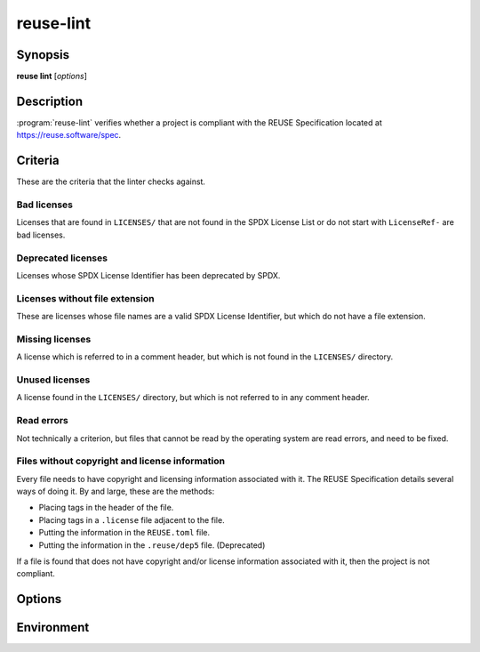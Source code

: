 ..
  SPDX-FileCopyrightText: 2019 Free Software Foundation Europe e.V. <https://fsfe.org>
  SPDX-FileCopyrightText: © 2020 Liferay, Inc. <https://liferay.com>

  SPDX-License-Identifier: CC-BY-SA-4.0

reuse-lint
==========

Synopsis
--------

**reuse lint** [*options*]

Description
-----------

:program:`reuse-lint` verifies whether a project is compliant with the REUSE
Specification located at `<https://reuse.software/spec>`_.

Criteria
--------

These are the criteria that the linter checks against.

Bad licenses
~~~~~~~~~~~~

Licenses that are found in ``LICENSES/`` that are not found in the SPDX License
List or do not start with ``LicenseRef-`` are bad licenses.

Deprecated licenses
~~~~~~~~~~~~~~~~~~~

Licenses whose SPDX License Identifier has been deprecated by SPDX.

Licenses without file extension
~~~~~~~~~~~~~~~~~~~~~~~~~~~~~~~

These are licenses whose file names are a valid SPDX License Identifier, but
which do not have a file extension.

Missing licenses
~~~~~~~~~~~~~~~~

A license which is referred to in a comment header, but which is not found in
the ``LICENSES/`` directory.

Unused licenses
~~~~~~~~~~~~~~~

A license found in the ``LICENSES/`` directory, but which is not referred to in
any comment header.

Read errors
~~~~~~~~~~~

Not technically a criterion, but files that cannot be read by the operating
system are read errors, and need to be fixed.

Files without copyright and license information
~~~~~~~~~~~~~~~~~~~~~~~~~~~~~~~~~~~~~~~~~~~~~~~

Every file needs to have copyright and licensing information associated with it.
The REUSE Specification details several ways of doing it. By and large, these
are the methods:

- Placing tags in the header of the file.
- Placing tags in a ``.license`` file adjacent to the file.
- Putting the information in the ``REUSE.toml`` file.
- Putting the information in the ``.reuse/dep5`` file. (Deprecated)

If a file is found that does not have copyright and/or license information
associated with it, then the project is not compliant.

Options
-------

.. option:: -q, --quiet

  Do not print anything to STDOUT.

..
  TODO: specify the JSON output.

.. option:: -j, --json

  Output the results of the lint as JSON.

.. option:: -p, --plain

  Output the results of the lint as descriptive text. The text is valid
  Markdown.

.. option:: -l, --lines

  Output one line per error, prefixed by the file path.

.. option:: -g, --github

  Output one line per error in GitHub workflow command syntax.

.. option:: -h, --help

  Display help and exit.

Environment
-----------

.. envvar:: REUSE_OUTPUT_FORMAT

   Specifies output format, one of ``plain``, ``lines``, ``github``, ``json``

   It behaves same as corresponding command line options.
